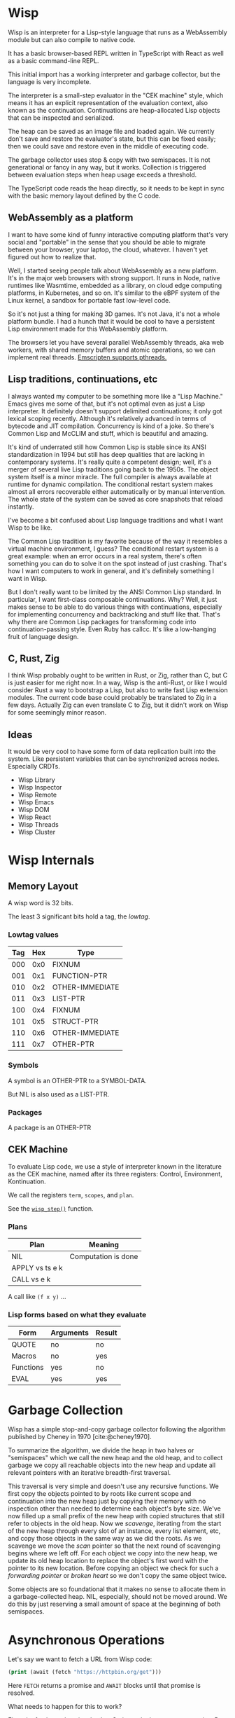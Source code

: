 #+bibliography: bibliography.bib

* Wisp

Wisp is an interpreter for a Lisp-style language that runs as
a WebAssembly module but can also compile to native code.

It has a basic browser-based REPL written in TypeScript
with React as well as a basic command-line REPL.

This initial import has a working interpreter and garbage
collector, but the language is very incomplete.

The interpreter is a small-step evaluator in the "CEK machine"
style, which means it has an explicit representation of the
evaluation context, also known as the continuation.
Continuations are heap-allocated Lisp objects that can be
inspected and serialized.

The heap can be saved as an image file and loaded again.
We currently don't save and restore the evaluator's state, but
this can be fixed easily; then we could save and restore even
in the middle of executing code.

The garbage collector uses stop & copy with two semispaces.
It is not generational or fancy in any way, but it works.
Collection is triggered between evaluation steps when heap
usage exceeds a threshold.

The TypeScript code reads the heap directly, so it needs to be
kept in sync with the basic memory layout defined by the
C code.

** WebAssembly as a platform

I want to have some kind of funny interactive computing
platform that's very social and "portable" in the sense that
you should be able to migrate between your browser, your
laptop, the cloud, whatever.  I haven't yet figured out how to
realize that.

Well, I started seeing people talk about WebAssembly as a new
platform.  It's in the major web browsers with strong support.
It runs in Node, native runtimes like Wasmtime, embedded as a
library, on cloud edge computing platforms, in Kubernetes, and
so on.  It's similar to the eBPF system of the Linux kernel, a
sandbox for portable fast low-level code.

So it's not just a thing for making 3D games.  It's not Java,
it's not a whole platform bundle.  I had a hunch that it would
be cool to have a persistent Lisp environment made for this
WebAssembly platform.

The browsers let you have several parallel WebAssembly
threads, aka web workers, with shared memory buffers and
atomic operations, so we can implement real threads.
[[https://emscripten.org/docs/porting/pthreads.html][Emscripten supports pthreads.]]

** Lisp traditions, continuations, etc

I always wanted my computer to be something more like a "Lisp
Machine."  Emacs gives me some of that, but it's not optimal
even as just a Lisp interpreter.  It definitely doesn't
support delimited continuations; it only got lexical scoping
recently.  Although it's relatively advanced in terms of
bytecode and JIT compilation.  Concurrency is kind of a joke.
So there's Common Lisp and McCLIM and stuff, which is
beautiful and amazing.

It's kind of underrated still how Common Lisp is stable since
its ANSI standardization in 1994 but still has deep qualities
that are lacking in contemporary systems.  It's really quite a
competent design; well, it's a merger of several live Lisp
traditions going back to the 1950s.  The object system itself
is a minor miracle.  The full compiler is always available at
runtime for dynamic compilation.  The conditional restart
system makes almost all errors recoverable either
automatically or by manual intervention.  The whole state of
the system can be saved as core snapshots that
reload instantly.

I've become a bit confused about Lisp language traditions and
what I want Wisp to be like.

The Common Lisp tradition is my favorite because of the way it
resembles a virtual machine environment, I guess?
The conditional restart system is a great example: when an
error occurs in a real system, there's often something you can
do to solve it on the spot instead of just crashing.
That's how I want computers to work in general, and it's
definitely something I want in Wisp.

But I don't really want to be limited by the ANSI Common Lisp
standard.  In particular, I want first-class composable
continuations.  Why?  Well, it just makes sense to be able to
do various things with continuations, especially for
implementing concurrency and backtracking and stuff like that.
That's why there are Common Lisp packages for transforming
code into continuation-passing style.  Even Ruby has callcc.
It's like a low-hanging fruit of language design.

** C, Rust, Zig

I think Wisp probably ought to be written in Rust, or Zig,
rather than C, but C is just easier for me right now.  In a
way, Wisp is the anti-Rust, or like I would consider Rust a
way to bootstrap a Lisp, but also to write fast Lisp extension
modules.  The current code base could probably be translated
to Zig in a few days.  Actually Zig can even translate C to
Zig, but it didn't work on Wisp for some seemingly
minor reason.

** Ideas

It would be very cool to have some form of data replication
built into the system.  Like persistent variables that can be
synchronized across nodes.  Especially CRDTs.

 - Wisp Library
 - Wisp Inspector
 - Wisp Remote
 - Wisp Emacs
 - Wisp DOM
 - Wisp React
 - Wisp Threads
 - Wisp Cluster

* Wisp Internals

** Memory Layout

   A wisp word is 32 bits.

   The least 3 significant bits hold a tag, the /lowtag/.

*** Lowtag values

    |-----+-----+-----------------|
    | Tag | Hex | Type            |
    |-----+-----+-----------------|
    | 000 | 0x0 | FIXNUM          |
    | 001 | 0x1 | FUNCTION-PTR    |
    | 010 | 0x2 | OTHER-IMMEDIATE |
    | 011 | 0x3 | LIST-PTR        |
    | 100 | 0x4 | FIXNUM          |
    | 101 | 0x5 | STRUCT-PTR      |
    | 110 | 0x6 | OTHER-IMMEDIATE |
    | 111 | 0x7 | OTHER-PTR       |
    |-----+-----+-----------------|


*** Symbols

    A symbol is an OTHER-PTR to a SYMBOL-DATA.

    But NIL is also used as a LIST-PTR.



*** Packages

    A package is an OTHER-PTR

** CEK Machine

   To evaluate Lisp code, we use a style of interpreter
   known in the literature as the CEK machine, named after
   its three registers: Control, Environment, Kontinuation.

   We call the registers ~term~, ~scopes~, and ~plan~.

   See the [[file:wisp-eval.c::wisp_step (wisp_machine_t *machine)][~wisp_step()~]] function.

*** Plans

    | Plan              | Meaning             |
    |-------------------+---------------------|
    | NIL               | Computation is done |
    | APPLY vs ts e k   |                     |
    | CALL vs e k       |                     |

    A call like ~(f x y)~ ...


*** Lisp forms based on what they evaluate

    |-----------+-----------+--------|
    | Form      | Arguments | Result |
    |-----------+-----------+--------|
    | QUOTE     | no        | no     |
    | Macros    | no        | yes    |
    | Functions | yes       | no     |
    | EVAL      | yes       | yes    |
    |-----------+-----------+--------|


* Garbage Collection

  Wisp has a simple stop-and-copy garbage collector following
  the algorithm published by Cheney in 1970
  [cite:@cheney1970].

  To summarize the algorithm, we divide the heap in two halves
  or "semispaces" which we call the new heap and the old heap,
  and to collect garbage we copy all reachable objects into
  the new heap and update all relevant pointers with an
  iterative breadth-first traversal.

  This traversal is very simple and doesn't use any recursive
  functions.  We first copy the objects pointed to by roots
  like current scope and continuation into the new heap just
  by copying their memory with no inspection other than needed
  to determine each object's byte size.  We've now filled up a
  small prefix of the new heap with copied structures that
  still refer to objects in the old heap.  Now we /scavenge/,
  iterating from the start of the new heap through every slot
  of an instance, every list element, etc, and copy those
  objects in the same way as we did the roots.  As we scavenge
  we move the /scan/ pointer so that the next round of
  scavenging begins where we left off.  For each object we
  copy into the new heap, we update its old heap location to
  replace the object's first word with the pointer to its new
  location.  Before copying an object we check for such a
  /forwarding pointer/ or /broken heart/ so we don't copy the
  same object twice.

  Some objects are so foundational that it makes no sense to
  allocate them in a garbage-collected heap.  NIL, especially,
  should not be moved around.  We do this by just reserving a
  small amount of space at the beginning of both semispaces.

* Asynchronous Operations

Let's say we want to fetch a URL from Wisp code:

#+begin_src lisp
  (print (await (fetch "https://httpbin.org/get")))
#+end_src

Here ~FETCH~ returns a promise and ~AWAIT~ blocks until that
promise is resolved.

What needs to happen for this to work?

First, the fetch needs to invoke JavaScript code that returns
a promise.  But we can't store JavaScript objects as Wisp
values directly, so we need to maintain some kind of mapping
between IDs and ~Promise~ objects.

Then, to await, we need to pause the current execution until
the promise is resolved.  Let's ignore concurrency for now.

The REPL should pause, whether in a terminal or in the
browser.  It would be nice if we would see a spinner.  And we
should be able to cancel the wait, e.g. by hitting ~ESC~ in
the terminal or clicking a button in the browser.

So let's say ~wisp_step~ returns a special value that
indicates to the runtime that we're waiting for something.
This could also be a field in the ~wisp_machine_t~ structure.

Oh, maybe there's a special kind of value like ~#<await
promise-id>~ for which ~wisp_step~ returns ~false~ but keeps a
continuation in the ~plan~ field.  Then the JavaScript runtime
just needs to notice that and handle it.  Once the promise is
resolved, it can replace the ~term~ field and
continue stepping.

** Plan for Asynchronous Operations
*** DONE Implement a simple ~FETCH~ function.
*** DONE Implement a simple ~AWAIT~ function.
*** DONE Implement actual waiting.
*** TODO Implement a spinner.
*** TODO Implement cancelling.

* Thoughts on Deno

So we should be able to run Wisp in some other runtime than
the browser.  So far that's been trivial with Emscripten
because we use only standard I/O, but now we're using ~fetch~.

OK, so we probably don't want to spend time on making a native
Linux REPL for the terminal.  But if we can use a JavaScript
runtime, it's much easier.  Then I thought: we should
use [[https://deno.land][Deno]].

But Deno isn't really compatible with Emscripten. Maybe that's
a sign that we should move away from Emscripten.

Towards what? Well, how about Zig?

* Zig again

OK, I've wanted to switch to Zig before.  Maybe it's best to
do it before the C code grows huge.

Zig is going to be self-hosting, by the way, Andrew is working
on it all the time.  I think that means Zig itself will be
able to run in WebAssembly?  Now that's fun.

Well, it's quite a project.  Is it worth it?  I think so.
Maybe it's not the most exciting thing to do right now?
On the other hand, maybe it is.

* Local Variables :noexport:
  Local Variables:
  fill-column: 62
  End:
